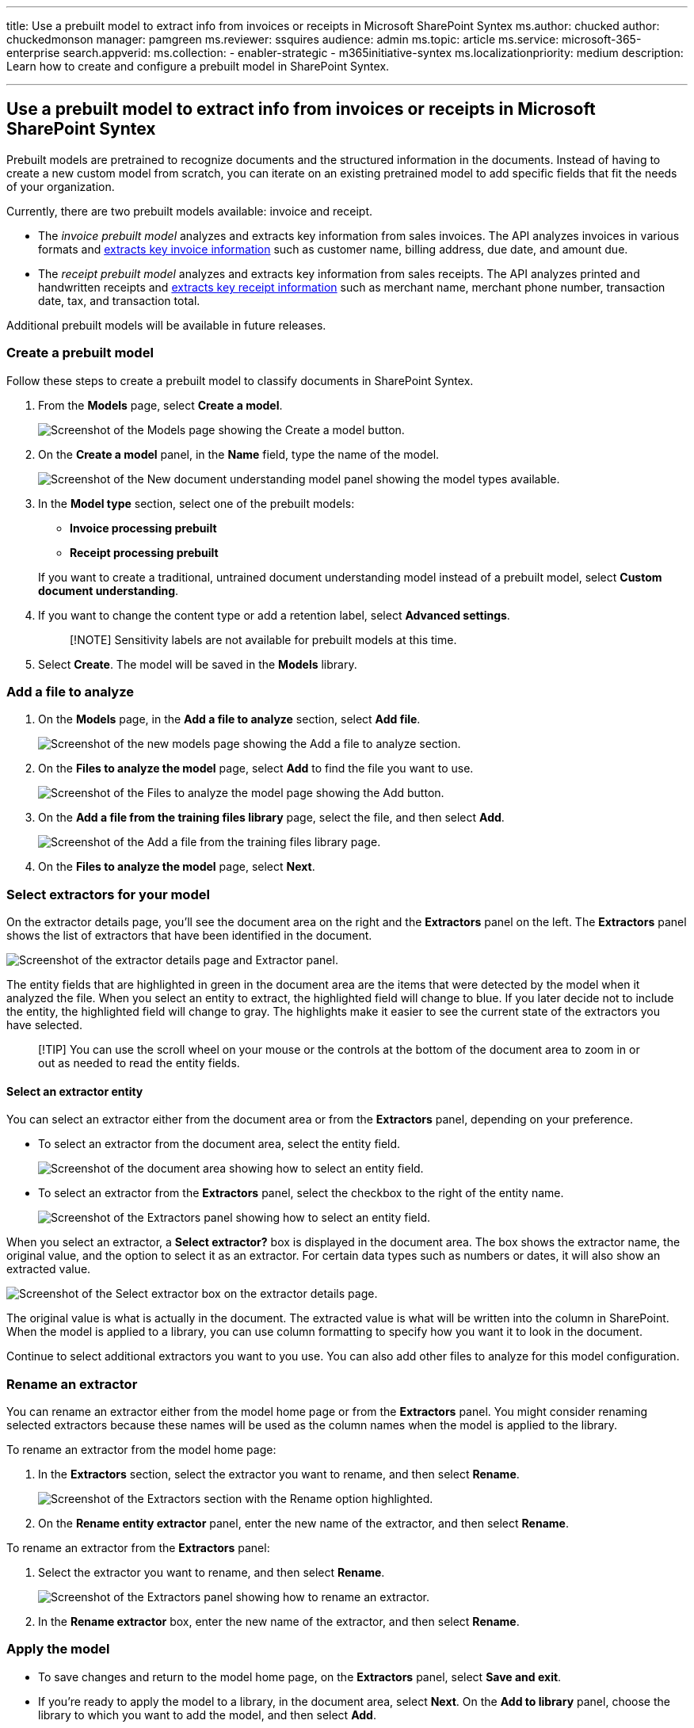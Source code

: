 '''

title: Use a prebuilt model to extract info from invoices or receipts in Microsoft SharePoint Syntex ms.author: chucked author: chuckedmonson manager: pamgreen ms.reviewer: ssquires audience: admin ms.topic: article ms.service: microsoft-365-enterprise search.appverid:  ms.collection:      - enabler-strategic     - m365initiative-syntex ms.localizationpriority:  medium description: Learn how to create and configure a prebuilt model in SharePoint Syntex.

'''

== Use a prebuilt model to extract info from invoices or receipts in Microsoft SharePoint Syntex

Prebuilt models are pretrained to recognize documents and the structured information in the documents.
Instead of having to create a new custom model from scratch, you can iterate on an existing pretrained model to add specific fields that fit the needs of your organization.

Currently, there are two prebuilt models available: invoice and receipt.

* The _invoice prebuilt model_ analyzes and extracts key information from sales invoices.
The API analyzes invoices in various formats and link:/azure/applied-ai-services/form-recognizer/concept-invoice#field-extraction[extracts key invoice information] such as customer name, billing address, due date, and amount due.
* The _receipt prebuilt model_ analyzes and extracts key information from sales receipts.
The API analyzes printed and handwritten receipts and link:/azure/applied-ai-services/form-recognizer/concept-receipt#field-extraction[extracts key receipt information] such as merchant name, merchant phone number, transaction date, tax, and transaction total.

Additional prebuilt models will be available in future releases.

=== Create a prebuilt model

Follow these steps to create a prebuilt model to classify documents in SharePoint Syntex.

. From the *Models* page, select *Create a model*.
+
image::../media/content-understanding/prebuilt-create-model-button.png[Screenshot of the Models page showing the Create a model button.]

. On the *Create a model* panel, in the *Name* field, type the name of the model.
+
image::../media/content-understanding/prebuilt-create-panel.png[Screenshot of the New document understanding model panel showing the model types available.]

. In the *Model type* section, select one of the prebuilt models:
 ** *Invoice processing prebuilt*
 ** *Receipt processing prebuilt*

+
If you want to create a traditional, untrained document understanding model instead of a prebuilt model, select *Custom document understanding*.
. If you want to change the content type or add a retention label, select *Advanced settings*.
+
____
[!NOTE] Sensitivity labels are not available for prebuilt models at this time.
____

. Select *Create*.
The model will be saved in the *Models* library.

=== Add a file to analyze

. On the *Models* page, in the *Add a file to analyze* section, select *Add file*.
+
image::../media/content-understanding/prebuilt-add-file-to-analyze.png[Screenshot of the new models page showing the Add a file to analyze section.]

. On the *Files to analyze the model* page, select *Add* to find the file you want to use.
+
image::../media/content-understanding/prebuilt-add-file-button.png[Screenshot of the Files to analyze the model page showing the Add button.]

. On the *Add a file from the training files library* page, select the file, and then select *Add*.
+
image::../media/content-understanding/prebuilt-add-file-from-training-library.png[Screenshot of the Add a file from the training files library page.]

. On the *Files to analyze the model* page, select *Next*.

=== Select extractors for your model

On the extractor details page, you'll see the document area on the right and the *Extractors* panel on the left.
The *Extractors* panel shows the list of extractors that have been identified in the document.

image::../media/content-understanding/prebuilt-extractor-details-page.png[Screenshot of the extractor details page and Extractor panel.]

The entity fields that are highlighted in green in the document area are the items that were detected by the model when it analyzed the file.
When you select an entity to extract, the highlighted field will change to blue.
If you later decide not to include the entity, the highlighted field will change to gray.
The highlights make it easier to see the current state of the extractors you have selected.

____
[!TIP] You can use the scroll wheel on your mouse or the controls at the bottom of the document area to zoom in or out as needed to read the entity fields.
____

==== Select an extractor entity

You can select an extractor either from the document area or from the *Extractors* panel, depending on your preference.

* To select an extractor from the document area, select the entity field.
+
image::../media/content-understanding/prebuilt-document-area-select-field.png[Screenshot of the document area showing how to select an entity field.]

* To select an extractor from the *Extractors* panel, select the checkbox to the right of the entity name.
+
image::../media/content-understanding/prebuilt-extractors-panel-select-field.png[Screenshot of the Extractors panel showing how to select an entity field.]

When you select an extractor, a *Select extractor?* box is displayed in the document area.
The box shows the extractor name, the original value, and the option to select it as an extractor.
For certain data types such as numbers or dates, it will also show an extracted value.

image::../media/content-understanding/prebuilt-select-distractor-box.png[Screenshot of the Select extractor box on the extractor details page.]

The original value is what is actually in the document.
The extracted value is what will be written into the column in SharePoint.
When the model is applied to a library, you can use column formatting to specify how you want it to look in the document.

Continue to select additional extractors you want to you use.
You can also add other files to analyze for this model configuration.

=== Rename an extractor

You can rename an extractor either from the model home page or from the *Extractors* panel.
You might consider renaming selected extractors because these names will be used as the column names when the model is applied to the library.

To rename an extractor from the model home page:

. In the *Extractors* section, select the extractor you want to rename, and then select *Rename*.
+
image::../media/content-understanding/prebuilt-model-page-rename-extractor.png[Screenshot of the Extractors section with the Rename option highlighted.]

. On the *Rename entity extractor* panel, enter the new name of the extractor, and then select *Rename*.

To rename an extractor from the *Extractors* panel:

. Select the extractor you want to rename, and then select *Rename*.
+
image::../media/content-understanding/prebuilt-extractors-panel-rename-field.png[Screenshot of the Extractors panel showing how to rename an extractor.]

. In the *Rename extractor* box, enter the new name of the extractor, and then select *Rename*.

=== Apply the model

* To save changes and return to the model home page, on the *Extractors* panel, select *Save and exit*.
* If you're ready to apply the model to a library, in the document area, select *Next*.
On the *Add to library* panel, choose the library to which you want to add the model, and then select *Add*.

=== Change the view in a document library

[!INCLUDE xref:../includes/change-library-view.adoc[Change the view in a document library]]
